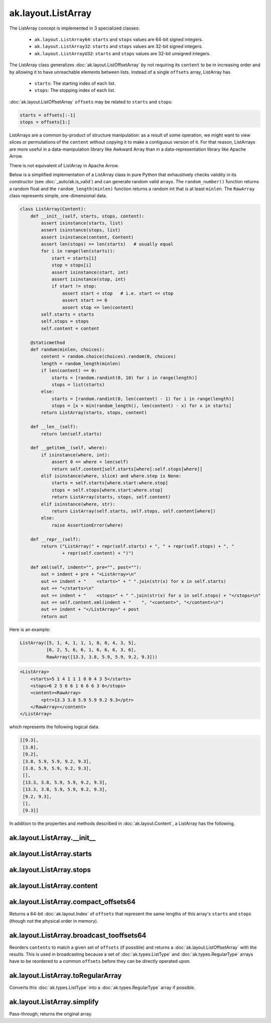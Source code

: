 .. py:currentmodule:: ak.layout

ak.layout.ListArray
-------------------

The ListArray concept is implemented in 3 specialized classes:

    * ``ak.layout.ListArray64``: ``starts`` and ``stops`` values are 64-bit
      signed integers.
    * ``ak.layout.ListArray32``: ``starts`` and ``stops`` values are 32-bit
      signed integers.
    * ``ak.layout.ListArrayU32``: ``starts`` and ``stops`` values are 32-bit
      unsigned integers.

The ListArray class generalizes :doc:`ak.layout.ListOffsetArray` by not
requiring its ``content`` to be in increasing order and by allowing it to
have unreachable elements between lists. Instead of a single ``offsets`` array,
ListArray has

   * ``starts``: The starting index of each list.
   * ``stops``: The stopping index of each list.

:doc:`ak.layout.ListOffsetArray` ``offsets`` may be related to ``starts`` and
``stops``:

.. code-block:: python

    starts = offsets[:-1]
    stops = offsets[1:]

ListArrays are a common by-product of structure manipulation: as a result of
some operation, we might want to view slices or permutations of the ``content``
without copying it to make a contiguous version of it. For that reason,
ListArrays are more useful in a data-manipulation library like Awkward Array
than in a data-representation library like Apache Arrow.

There is not equivalent of ListArray in Apache Arrow.

Below is a simplified implementation of a ListArray class in pure Python
that exhaustively checks validity in its constructor (see
:doc:`_auto/ak.is_valid`) and can generate random valid arrays. The
``random_number()`` function returns a random float and the
``random_length(minlen)`` function returns a random int that is at least
``minlen``. The ``RawArray`` class represents simple, one-dimensional data.

.. code-block:: python

    class ListArray(Content):
        def __init__(self, starts, stops, content):
            assert isinstance(starts, list)
            assert isinstance(stops, list)
            assert isinstance(content, Content)
            assert len(stops) >= len(starts)   # usually equal
            for i in range(len(starts)):
                start = starts[i]
                stop = stops[i]
                assert isinstance(start, int)
                assert isinstance(stop, int)
                if start != stop:
                    assert start < stop   # i.e. start <= stop
                    assert start >= 0
                    assert stop <= len(content)
            self.starts = starts
            self.stops = stops
            self.content = content

        @staticmethod
        def random(minlen, choices):
            content = random.choice(choices).random(0, choices)
            length = random_length(minlen)
            if len(content) == 0:
                starts = [random.randint(0, 10) for i in range(length)]
                stops = list(starts)
            else:
                starts = [random.randint(0, len(content) - 1) for i in range(length)]
                stops = [x + min(random_length(), len(content) - x) for x in starts]
            return ListArray(starts, stops, content)
            
        def __len__(self):
            return len(self.starts)

        def __getitem__(self, where):
            if isinstance(where, int):
                assert 0 <= where < len(self)
                return self.content[self.starts[where]:self.stops[where]]
            elif isinstance(where, slice) and where.step is None:
                starts = self.starts[where.start:where.stop]
                stops = self.stops[where.start:where.stop]
                return ListArray(starts, stops, self.content)
            elif isinstance(where, str):
                return ListArray(self.starts, self.stops, self.content[where])
            else:
                raise AssertionError(where)

        def __repr__(self):
            return ("ListArray(" + repr(self.starts) + ", " + repr(self.stops) + ", "
                    + repr(self.content) + ")")

        def xml(self, indent="", pre="", post=""):
            out = indent + pre + "<ListArray>\n"
            out += indent + "    <starts>" + " ".join(str(x) for x in self.starts)
            out += "</starts>\n"
            out += indent + "    <stops>" + " ".join(str(x) for x in self.stops) + "</stops>\n"
            out += self.content.xml(indent + "    ", "<content>", "</content>\n")
            out += indent + "</ListArray>" + post
            return out

Here is an example:

.. code-block:: python

    ListArray([5, 1, 4, 1, 1, 1, 0, 0, 4, 3, 5],
              [6, 2, 5, 6, 6, 1, 6, 6, 6, 3, 6],
              RawArray([13.3, 3.8, 5.9, 5.9, 9.2, 9.3]))

.. code-block:: xml

    <ListArray>
        <starts>5 1 4 1 1 1 0 0 4 3 5</starts>
        <stops>6 2 5 6 6 1 6 6 6 3 6</stops>
        <content><RawArray>
            <ptr>13.3 3.8 5.9 5.9 9.2 9.3</ptr>
        </RawArray></content>
    </ListArray>

which represents the following logical data.

.. code-block:: python

    [[9.3],
     [3.8],
     [9.2],
     [3.8, 5.9, 5.9, 9.2, 9.3],
     [3.8, 5.9, 5.9, 9.2, 9.3],
     [],
     [13.3, 3.8, 5.9, 5.9, 9.2, 9.3],
     [13.3, 3.8, 5.9, 5.9, 9.2, 9.3],
     [9.2, 9.3],
     [],
     [9.3]]

In addition to the properties and methods described in :doc:`ak.layout.Content`,
a ListArray has the following.

.. py:class:: ListArray(starts, stops, content, identities=None, parameters=None)

ak.layout.ListArray.__init__
============================

.. py:method:: ListArray.__init__(starts, stops, content, identities=None, parameters=None)

ak.layout.ListArray.starts
==========================

.. py:attribute:: ListArray.starts

ak.layout.ListArray.stops
=========================

.. py:attribute:: ListArray.stops

ak.layout.ListArray.content
===========================

.. py:attribute:: ListArray.content

ak.layout.ListArray.compact_offsets64
=====================================

.. py:method:: ListArray.compact_offsets64(start_at_zero=True)

Returns a 64-bit :doc:`ak.layout.Index` of ``offsets`` that represent the same lengths
of this array's ``starts`` and ``stops`` (though not the physical order in memory).

ak.layout.ListArray.broadcast_tooffsets64
=========================================

.. py:method:: ListArray.broadcast_tooffsets64(offsets)

Reorders ``contents`` to match a given set of ``offsets`` (if possible) and
returns a :doc:`ak.layout.ListOffsetArray` with the results. This is used in
broadcasting because a set of :doc:`ak.types.ListType` and :doc:`ak.types.RegularType`
arrays have to be reordered to a common ``offsets`` before they can be directly
operated upon.

ak.layout.ListArray.toRegularArray
==================================

.. py:method:: ListArray.toRegularArray()

Converts this :doc:`ak.types.ListType` into a :doc:`ak.types.RegularType` array
if possible.

ak.layout.ListArray.simplify
============================

.. py:method:: ListArray.simplify()

Pass-through; returns the original array.
